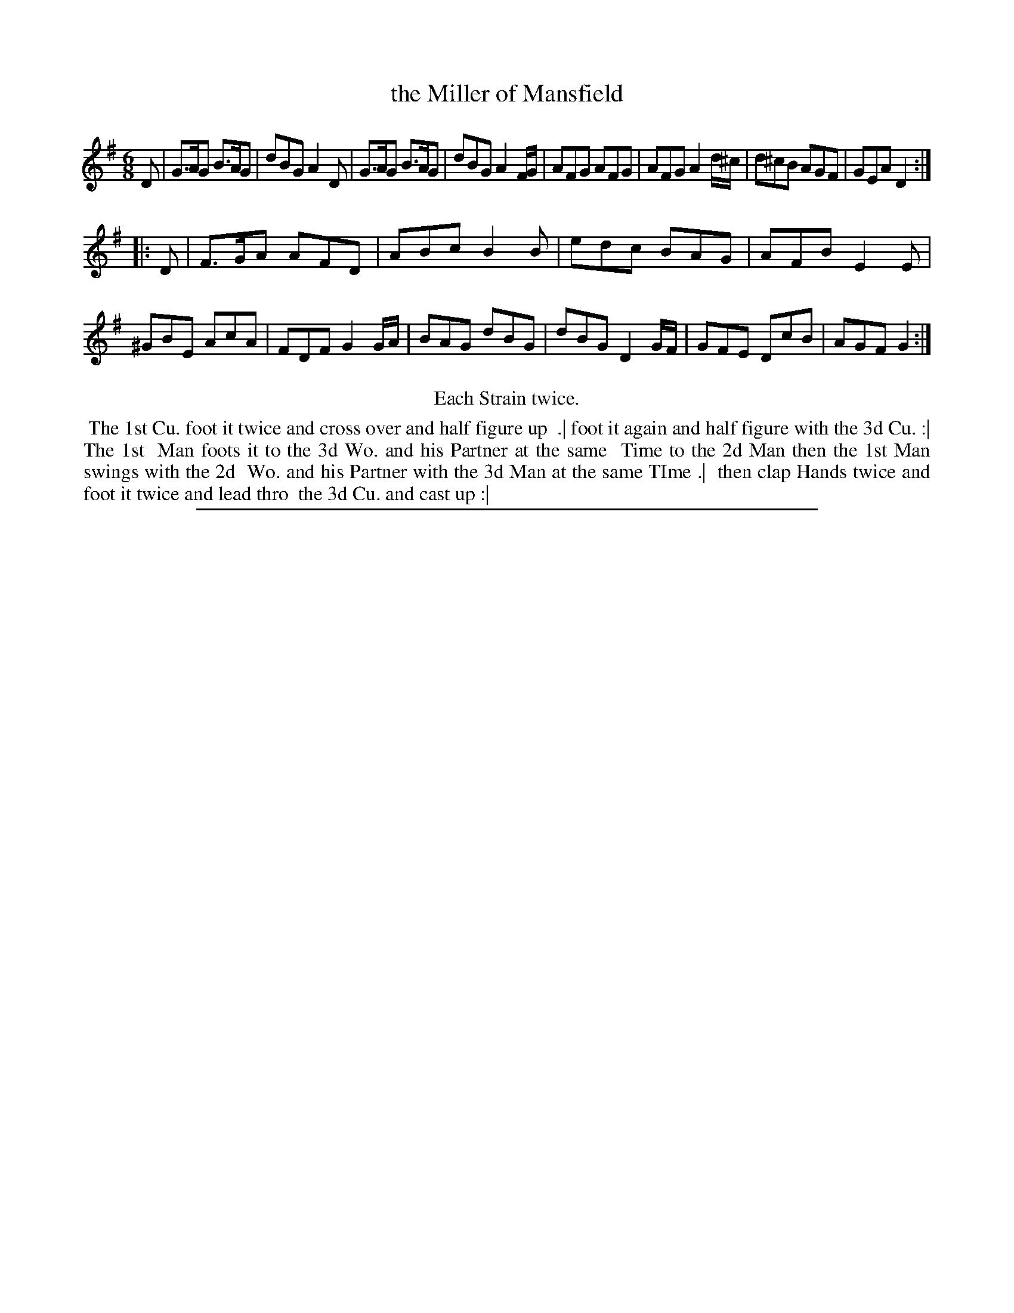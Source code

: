 X: 1
T: the Miller of Mansfield
%R: jig
B: "The Compleat Country Dancing-Master" printed by John Walsh, London ca. 1740
S: 6: CCDM2 http://imslp.org/wiki/The_Compleat_Country_Dancing-Master_(Various) V.2 #21 (11)
Z: 2013 John Chambers <jc:trillian.mit.edu>
N: The 2nd Strain has 10 bars.
M: 6/8
L: 1/8
K: G
% - - - - - - - - - - - - - - - - - - - - - - - - -
D |\
G>AG B>AG | dBG A2D | G>AG B>AG | dBG A2F/G/ |\
AFG AFG | AFG A2d/^c/ | d^cB AGF | GEA D2 :|
|: D |\
F>GA AFD | ABc B2B | edc BAG | AFB E2E |\
^GBE AcA | FDF G2G/A/ | BAG dBG | dBG D2G/F/ |\
GFE DcB | AGF G2 :|
% - - - - - - - - - - - - - - - - - - - - - - - - -
%%center Each Strain twice.
%%begintext align
%% The 1st Cu. foot it twice and cross over and half figure up
%% .| foot it again and half figure with the 3d Cu. :| The 1st
%% Man foots it to the 3d Wo. and his Partner at the same
%% Time to the 2d Man then the 1st Man swings with the 2d
%% Wo. and his Partner with the 3d Man at the same TIme .|
%% then clap Hands twice and foot it twice and lead thro
%% the 3d Cu. and cast up :|
%%endtext
%%sep 1 8 500
